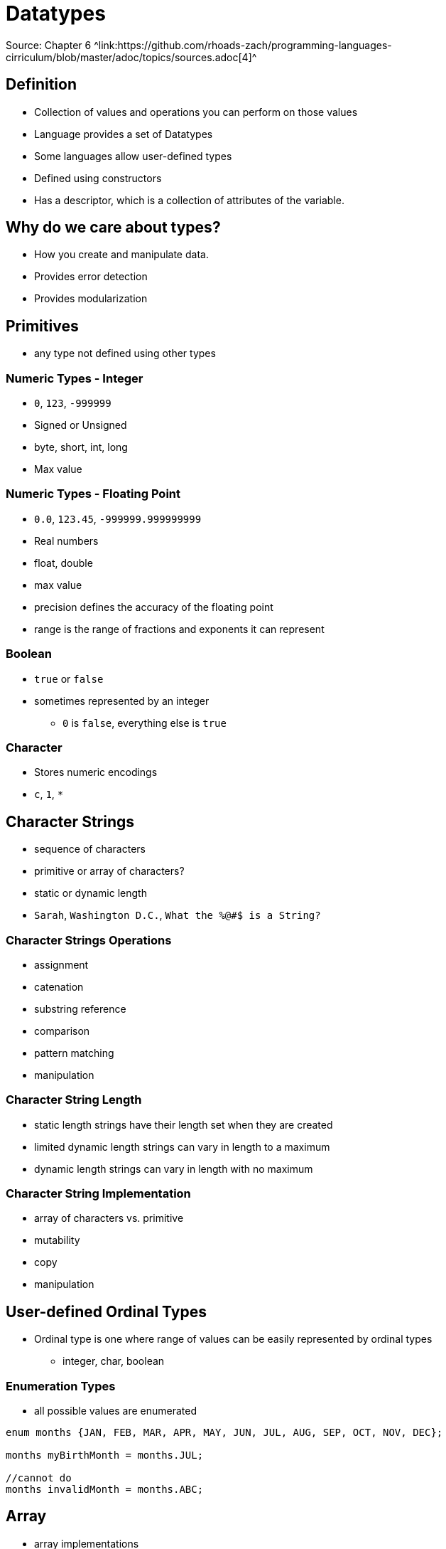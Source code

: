 = Datatypes
Source: Chapter 6 ^link:https://github.com/rhoads-zach/programming-languages-cirriculum/blob/master/adoc/topics/sources.adoc[4]^

== Definition
* Collection of values and operations you can perform on those values
* Language provides a set of Datatypes
* Some languages allow user-defined types
* Defined using constructors
* Has a descriptor, which is a collection of attributes of the variable.

== Why do we care about types?
* How you create and manipulate data.
* Provides error detection
* Provides modularization

== Primitives
* any type not defined using other types

=== Numeric Types - Integer
* `0`, `123`, `-999999`
* Signed or Unsigned
* byte, short, int, long
* Max value

=== Numeric Types - Floating Point
* `0.0`, `123.45`, `-999999.999999999`
* Real numbers
* float, double
* max value
* precision defines the accuracy of the floating point
* range is the range of fractions and exponents it can represent

=== Boolean
* `true` or `false`
* sometimes represented by an integer
** `0` is `false`, everything else is `true`

=== Character
* Stores numeric encodings
* `c`, `1`, `*`

== Character Strings
* sequence of characters
* primitive or array of characters?
* static or dynamic length
* `Sarah`, `Washington D.C.`, `What the %@#$ is a String?`

=== Character Strings Operations
* assignment
* catenation
* substring reference
* comparison
* pattern matching
* manipulation

=== Character String Length
* static length strings have their length set when they are created
* limited dynamic length strings can vary in length to a maximum
* dynamic length strings can vary in length with no maximum

=== Character String Implementation
* array of characters vs. primitive
* mutability
* copy
* manipulation

== User-defined Ordinal Types
* Ordinal type is one where range of values can be easily represented by ordinal types
** integer, char, boolean

=== Enumeration Types
* all possible values are enumerated
[source]
----
enum months {JAN, FEB, MAR, APR, MAY, JUN, JUL, AUG, SEP, OCT, NOV, DEC};

months myBirthMonth = months.JUL;

//cannot do
months invalidMonth = months.ABC;
----


== Array

** array implementations
** array operationns
* associative arrays
** key-value stores
* records
* tuples
* list
* union
* pointers


* Type systems
** type checking
** weak type
** strong types
** type equivalence
** Static vs. dynamic typing
* Type inference
* Objects and classes
